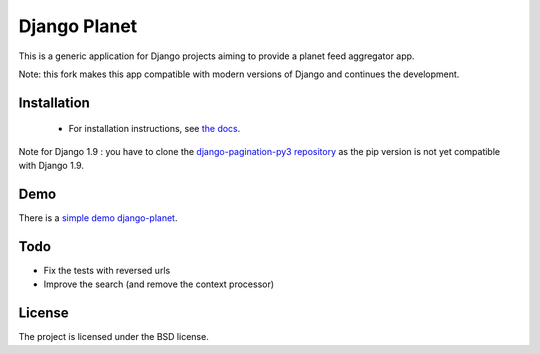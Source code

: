 =============
Django Planet
=============

This is a generic application for Django projects aiming to provide a planet
feed aggregator app.

Note: this fork makes this app compatible with modern versions of Django and continues the development. 

Installation
============

    * For installation instructions, see `the docs <http://django-planet.readthedocs.org/>`_.
    
Note for Django 1.9 : you have to clone the `django-pagination-py3 repository <https://github.com/matagus/django-pagination-py3>`_ as
the pip version is not yet compatible with Django 1.9.

Demo
====

There is a `simple demo django-planet <http://django-planet.com/>`_.


Todo
====

- Fix the tests with reversed urls
- Improve the search (and remove the context processor)

License
=======

The project is licensed under the BSD license.


